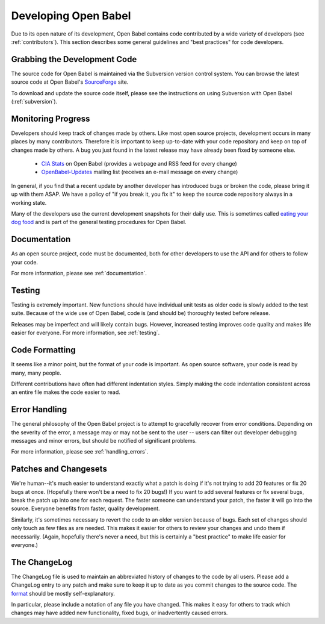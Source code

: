 Developing Open Babel
=====================

Due to its open nature of its development, Open Babel contains code contributed by a wide variety of developers (see :ref:`contributors`). This section describes some general guidelines and "best practices" for code developers.

Grabbing the Development Code
-----------------------------

The source code for Open Babel is maintained via the Subversion version control system. You can browse the latest source code at Open Babel's SourceForge_ site.

.. _SourceForge: http://www.sf.net/projects/openbabel

To download and update the source code itself, please see the instructions on using Subversion with Open Babel (:ref:`subversion`).

Monitoring Progress
-------------------

Developers should keep track of changes made by others. Like most open source projects, development occurs in many places by many contributors. Therefore it is important to keep up-to-date with your code repository and keep on top of changes made by others. A bug you just found in the latest release may have already been fixed by someone else.

    * `CIA Stats`_ on Open Babel (provides a webpage and RSS feed for every change)
    * OpenBabel-Updates_ mailing list (receives an e-mail message on every change) 

.. _CIA Stats: http://cia.navi.cx/stats/project/OpenBabel
.. _OpenBabel-Updates: http://lists.sourceforge.net/lists/listinfo/openbabel-updates

In general, if you find that a recent update by another developer has introduced bugs or broken the code, please bring it up with them ASAP. We have a policy of "if you break it, you fix it" to keep the source code repository always in a working state.

Many of the developers use the current development snapshots for their daily use. This is sometimes called `eating your dog food`_ and is part of the general testing procedures for Open Babel.

.. _eating your dog food: http://en.wikipedia.org/wiki/Eat_one%27s_own_dog_food

Documentation
-------------

As an open source project, code must be documented, both for other developers to use the API and for others to follow your code.

For more information, please see :ref:`documentation`.

Testing
-------

Testing is extremely important. New functions should have individual unit tests as older code is slowly added to the test suite. Because of the wide use of Open Babel, code is (and should be) thoroughly tested before release.

Releases may be imperfect and will likely contain bugs. However, increased testing improves code quality and makes life easier for everyone. For more information, see :ref:`testing`.

Code Formatting
---------------

It seems like a minor point, but the format of your code is important. As open source software, your code is read by many, many people.

Different contributions have often had different indentation styles. Simply making the code indentation consistent across an entire file makes the code easier to read.

Error Handling
--------------

The general philosophy of the Open Babel project is to attempt to gracefully recover from error conditions. Depending on the severity of the error, a message may or may not be sent to the user -- users can filter out developer debugging messages and minor errors, but should be notified of significant problems.

For more information, please see :ref:`handling_errors`.

Patches and Changesets
----------------------

We're human--it's much easier to understand exactly what a patch is doing if it's not trying to add 20 features or fix 20 bugs at once. (Hopefully there won't be a need to fix 20 bugs!) If you want to add several features or fix several bugs, break the patch up into one for each request. The faster someone can understand your patch, the faster it will go into the source. Everyone benefits from faster, quality development.

Similarly, it's sometimes necessary to revert the code to an older version because of bugs. Each set of changes should only touch as few files as are needed. This makes it easier for others to review your changes and undo them if necessarily. (Again, hopefully there's never a need, but this is certainly a "best practice" to make life easier for everyone.)

The ChangeLog
-------------

The ChangeLog file is used to maintain an abbreviated history of changes to the code by all users. Please add a ChangeLog entry to any patch and make sure to keep it up to date as you commit changes to the source code. The format_ should be mostly self-explanatory.

.. _format: http://www.gnu.org/software/guile/changelogs/guile-changelogs_3.html|format

In particular, please include a notation of any file you have changed. This makes it easy for others to track which changes may have added new functionality, fixed bugs, or inadvertently caused errors. 

